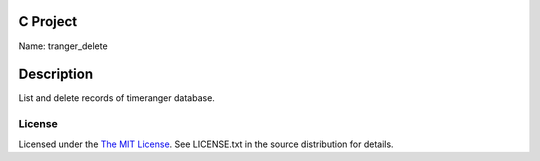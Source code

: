 C Project
=========

Name: tranger_delete

Description
===========

List and delete records of timeranger database.

License
-------

Licensed under the  `The MIT License <http://www.opensource.org/licenses/mit-license>`_.
See LICENSE.txt in the source distribution for details.
